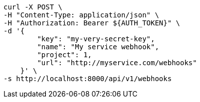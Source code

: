 [source,bash]
----
curl -X POST \
-H "Content-Type: application/json" \
-H "Authorization: Bearer ${AUTH_TOKEN}" \
-d '{
        "key": "my-very-secret-key",
        "name": "My service webhook",
        "project": 1,
        "url": "http://myservice.com/webhooks"
    }' \
-s http://localhost:8000/api/v1/webhooks
----
